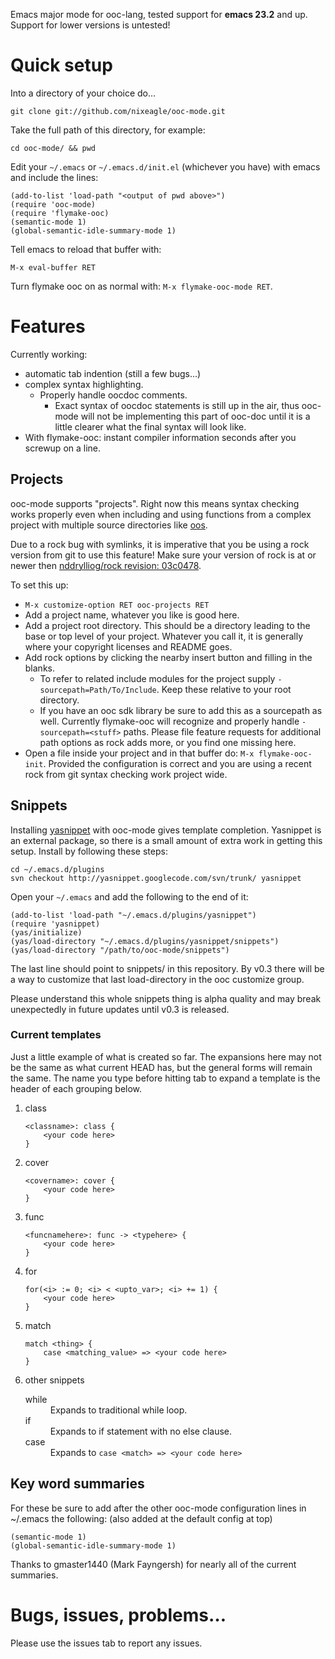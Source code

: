 Emacs major mode for ooc-lang, tested support for *emacs 23.2* and
up. Support for lower versions is untested!

* Quick setup
  Into a directory of your choice do...
  : git clone git://github.com/nixeagle/ooc-mode.git

  Take the full path of this directory, for example:
  : cd ooc-mode/ && pwd

  Edit your =~/.emacs= or =~/.emacs.d/init.el= (whichever you have) with
  emacs and include the lines:
  : (add-to-list 'load-path "<output of pwd above>")
  : (require 'ooc-mode)
  : (require 'flymake-ooc)
  : (semantic-mode 1)
  : (global-semantic-idle-summary-mode 1)

  Tell emacs to reload that buffer with:
  : M-x eval-buffer RET

  Turn flymake ooc on as normal with: =M-x flymake-ooc-mode RET=.


* Features

  Currently working:

  - automatic tab indention (still a few bugs...)
  - complex syntax highlighting.
    - Properly handle oocdoc comments.
      - Exact syntax of oocdoc statements is still up in the air, thus
        ooc-mode will not be implementing this part of ooc-doc until it is
        a little clearer what the final syntax will look like.
  - With flymake-ooc: instant compiler information seconds after you
    screwup on a line.

** Projects
   ooc-mode supports "projects". Right now this means syntax checking
   works properly even when including and using functions from a complex
   project with multiple source directories like [[http://github.com/tsion/oos][oos]].

   Due to a rock bug with symlinks, it is imperative that you be using a
   rock version from git to use this feature! Make sure your version of
   rock is at or newer then [[http://github.com/nddrylliog/rock/commit/03c0478fab76dfec61593b39871d3b071d312462][nddrylliog/rock revision: 03c0478]].

   To set this up:
   - =M-x customize-option RET ooc-projects RET=
   - Add a project name, whatever you like is good here.
   - Add a project root directory. This should be a directory leading to
     the base or top level of your project. Whatever you call it, it is
     generally where your copyright licenses and README goes.
   - Add rock options by clicking the nearby insert button and filling in
     the blanks.
     - To refer to related include modules for the project supply
       =-sourcepath=Path/To/Include=. Keep these relative to your root
       directory.
     - If you have an ooc sdk library be sure to add this as a sourcepath
       as well. Currently flymake-ooc will recognize and properly handle
       =-sourcepath=<stuff>= paths. Please file feature requests for
       additional path options as rock adds more, or you find one missing
       here.
   - Open a file inside your project and in that buffer do:
     =M-x flymake-ooc-init=. Provided the configuration is correct and you
     are using a recent rock from git syntax checking work project wide.

** Snippets
   Installing [[http://code.google.com/p/yasnippet/][yasnippet]] with ooc-mode gives template completion. Yasnippet
   is an external package, so there is a small amount of extra work in
   getting this setup. Install by following these steps:

   : cd ~/.emacs.d/plugins
   : svn checkout http://yasnippet.googlecode.com/svn/trunk/ yasnippet

   Open your =~/.emacs= and add the following to the end of it:
   : (add-to-list 'load-path "~/.emacs.d/plugins/yasnippet")
   : (require 'yasnippet)
   : (yas/initialize)
   : (yas/load-directory "~/.emacs.d/plugins/yasnippet/snippets")
   : (yas/load-directory "/path/to/ooc-mode/snippets")

   The last line should point to snippets/ in this repository. By v0.3
   there will be a way to customize that last load-directory in the ooc
   customize group.

   Please understand this whole snippets thing is alpha quality and may
   break unexpectedly in future updates until v0.3 is released.

*** Current templates
    Just a little example of what is created so far. The expansions here
    may not be the same as what current HEAD has, but the general forms
    will remain the same. The name you type before hitting tab to expand a
    template is the header of each grouping below.
**** class
    : <classname>: class {
    :     <your code here>
    : }
**** cover
    : <covername>: cover {
    :     <your code here>
    : }
**** func
    : <funcnamehere>: func -> <typehere> {
    :     <your code here>
    : }
**** for
     : for(<i> := 0; <i> < <upto_var>; <i> += 1) {
     :     <your code here>
     : }
**** match
     : match <thing> {
     :     case <matching_value> => <your code here>
     : }
**** other snippets
     - while :: Expands to traditional while loop.
     - if :: Expands to if statement with no else clause.
     - case :: Expands to =case <match> => <your code here>=


** Key word summaries
   For these be sure to add after the other ooc-mode configuration lines
   in ~/.emacs the following: (also added at the default config at top)
   : (semantic-mode 1)
   : (global-semantic-idle-summary-mode 1)

   Thanks to gmaster1440 (Mark Fayngersh) for nearly all of the current
   summaries.

* Bugs, issues, problems...

  Please use the issues tab to report any issues.
